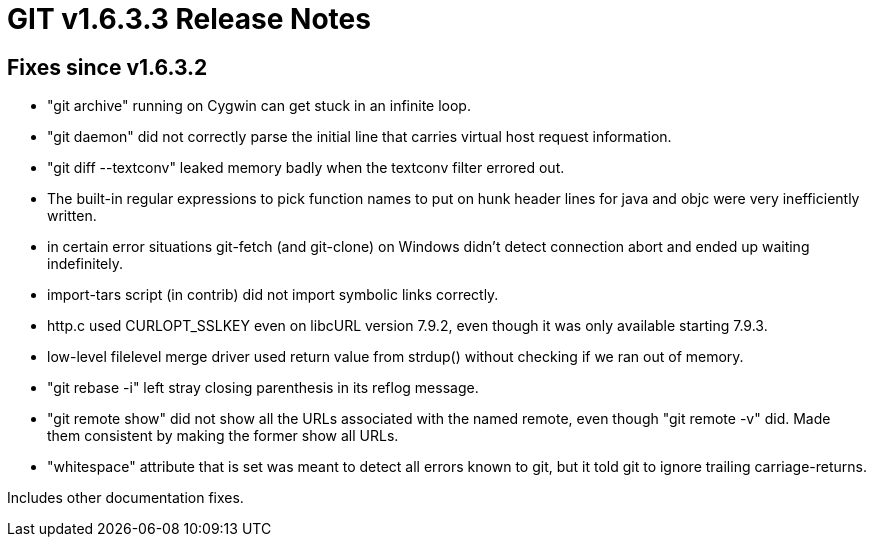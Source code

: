 GIT v1.6.3.3 Release Notes
==========================

Fixes since v1.6.3.2
--------------------

 * "git archive" running on Cygwin can get stuck in an infinite loop.

 * "git daemon" did not correctly parse the initial line that carries
   virtual host request information.

 * "git diff --textconv" leaked memory badly when the textconv filter
   errored out.

 * The built-in regular expressions to pick function names to put on
   hunk header lines for java and objc were very inefficiently written.

 * in certain error situations git-fetch (and git-clone) on Windows didn't
   detect connection abort and ended up waiting indefinitely.

 * import-tars script (in contrib) did not import symbolic links correctly.

 * http.c used CURLOPT_SSLKEY even on libcURL version 7.9.2, even though
   it was only available starting 7.9.3.

 * low-level filelevel merge driver used return value from strdup()
   without checking if we ran out of memory.

 * "git rebase -i" left stray closing parenthesis in its reflog message.

 * "git remote show" did not show all the URLs associated with the named
   remote, even though "git remote -v" did.  Made them consistent by
   making the former show all URLs.

 * "whitespace" attribute that is set was meant to detect all errors known
   to git, but it told git to ignore trailing carriage-returns.

Includes other documentation fixes.
